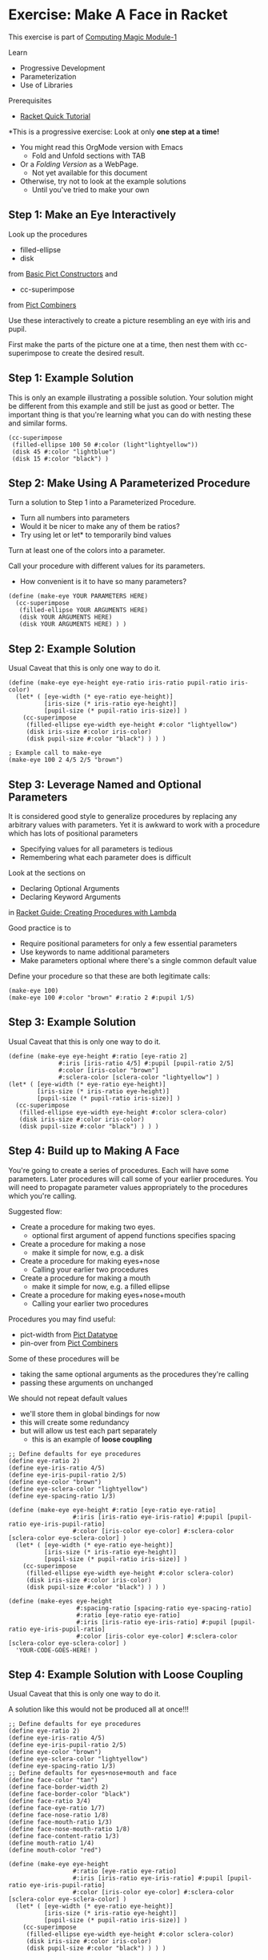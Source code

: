 * Exercise: Make A Face in Racket

This exercise is part of [[https://github.com/GregDavidson/computing-magic/blob/main/Modules/Module-1/module-1.org][Computing Magic Module-1]]

Learn
- Progressive Development
- Parameterization
- Use of Libraries

Prerequisites
- [[https://docs.racket-lang.org/quick][Racket Quick Tutorial]]

*This is a progressive exercise: Look at only *one step at a time!*
- You might read this OrgMode version with Emacs
      - Fold and Unfold sections with TAB
- Or a /Folding Version/ as a WebPage.
      - Not yet available for this document
- Otherwise, try not to look at the example solutions
      - Until you've tried to make your own

** Step 1: Make an Eye Interactively

Look up the procedures 
- filled-ellipse
- disk
from [[https://docs.racket-lang.org/pict/Basic_Pict_Constructors.html][Basic Pict Constructors]] and
- cc-superimpose
from [[https://docs.racket-lang.org/pict/Pict_Combiners.html][Pict Combiners]]

Use these interactively to create a picture resembling an eye with iris and
pupil.

First make the parts of the picture one at a time, then nest them with
cc-superimpose to create the desired result.

** Step 1: Example Solution

This is only an example illustrating a possible solution. Your solution might be
different from this example and still be just as good or better. The important
thing is that you're learning what you can do with nesting these and similar
forms.

#+begin_src racket
  (cc-superimpose
   (filled-ellipse 100 50 #:color (light"lightyellow"))
   (disk 45 #:color "lightblue")
   (disk 15 #:color "black") ) 
#+end_src

** Step 2: Make Using A Parameterized Procedure

Turn a solution to Step 1 into a Parameterized Procedure.
- Turn all numbers into parameters
- Would it be nicer to make any of them be ratios?
- Try using let or let* to temporarily bind values

Turn at least one of the colors into a parameter.

Call your procedure with different values for its parameters.
- How convenient is it to have so many parameters?

#+begin_src racket
  (define (make-eye YOUR PARAMETERS HERE)
    (cc-superimpose
     (filled-ellipse YOUR ARGUMENTS HERE)
     (disk YOUR ARGUMENTS HERE)
     (disk YOUR ARGUMENTS HERE) ) )
#+end_src

** Step 2: Example Solution

Usual Caveat that this is only one way to do it.

#+begin_src racket
  (define (make-eye eye-height eye-ratio iris-ratio pupil-ratio iris-color)
    (let* ( [eye-width (* eye-ratio eye-height)]
            [iris-size (* iris-ratio eye-height)]
            [pupil-size (* pupil-ratio iris-size)] )
      (cc-superimpose
       (filled-ellipse eye-width eye-height #:color "lightyellow")
       (disk iris-size #:color iris-color)
       (disk pupil-size #:color "black") ) ) )
#+end_src

#+begin_src racket
  ; Example call to make-eye
  (make-eye 100 2 4/5 2/5 "brown")
#+end_src

** Step 3: Leverage Named and Optional Parameters

It is considered good style to generalize procedures by replacing any arbitrary
values with parameters. Yet it is awkward to work with a procedure which has
lots of positional parameters
- Specifying values for all parameters is tedious
- Remembering what each parameter does is difficult

Look at the sections on
- Declaring Optional Arguments
- Declaring Keyword Arguments
in [[https://docs.racket-lang.org/guide/lambda.html][Racket Guide: Creating Procedures with Lambda]]

Good practice is to
- Require positional parameters for only a few essential parameters
- Use keywords to name additional parameters
- Make parameters optional where there's a single common default value

Define your procedure so that these are both legitimate calls:
#+begin_src racket
  (make-eye 100)
  (make-eye 100 #:color "brown" #:ratio 2 #:pupil 1/5)
#+end_src


** Step 3: Example Solution

Usual Caveat that this is only one way to do it.

#+begin_src racket
  (define (make-eye eye-height #:ratio [eye-ratio 2]
                #:iris [iris-ratio 4/5] #:pupil [pupil-ratio 2/5]
                #:color [iris-color "brown"]
                #:sclera-color [sclera-color "lightyellow"] )
  (let* ( [eye-width (* eye-ratio eye-height)]
          [iris-size (* iris-ratio eye-height)]
          [pupil-size (* pupil-ratio iris-size)] )
    (cc-superimpose
     (filled-ellipse eye-width eye-height #:color sclera-color)
     (disk iris-size #:color iris-color)
     (disk pupil-size #:color "black") ) ) )
#+end_src

** Step 4: Build up to Making A Face

You're going to create a series of procedures. Each will have some parameters.
Later procedures will call some of your earlier procedures. You will need to
propagate parameter values appropriately to the procedures which you're calling.

Suggested flow:
- Create a procedure for making two eyes.
      - optional first argument of append functions specifies spacing
- Create a procedure for making a nose
      - make it simple for now, e.g. a disk
- Create a procedure for making eyes+nose
      - Calling your earlier two procedures
- Create a procedure for making a mouth
      - make it simple for now, e.g. a filled ellipse
- Create a procedure for making eyes+nose+mouth
      - Calling your earlier two procedures

Procedures you may find useful:
- pict-width from [[https://docs.racket-lang.org/pict/Pict_Datatype.html][Pict Datatype]]
- pin-over from [[https://docs.racket-lang.org/pict/Pict_Combiners.html][Pict Combiners]]

Some of these procedures will be
- taking the same optional arguments as the procedures they're calling
- passing these arguments on unchanged
We should not repeat default values
- we'll store them in global bindings for now
- this will create some redundancy
- but will allow us test each part separately
      - this is an example of *loose coupling*

#+begin_src racket
  ;; Define defaults for eye procedures
  (define eye-ratio 2)
  (define eye-iris-ratio 4/5)
  (define eye-iris-pupil-ratio 2/5)
  (define eye-color "brown")
  (define eye-sclera-color "lightyellow")
  (define eye-spacing-ratio 1/3)

  (define (make-eye eye-height #:ratio [eye-ratio eye-ratio]
                    #:iris [iris-ratio eye-iris-ratio] #:pupil [pupil-ratio eye-iris-pupil-ratio]
                    #:color [iris-color eye-color] #:sclera-color [sclera-color eye-sclera-color] )
    (let* ( [eye-width (* eye-ratio eye-height)]
            [iris-size (* iris-ratio eye-height)]
            [pupil-size (* pupil-ratio iris-size)] )
      (cc-superimpose
       (filled-ellipse eye-width eye-height #:color sclera-color)
       (disk iris-size #:color iris-color)
       (disk pupil-size #:color "black") ) ) )

  (define (make-eyes eye-height
                     #:spacing-ratio [spacing-ratio eye-spacing-ratio]
                     #:ratio [eye-ratio eye-ratio]
                     #:iris [iris-ratio eye-iris-ratio] #:pupil [pupil-ratio eye-iris-pupil-ratio]
                     #:color [iris-color eye-color] #:sclera-color [sclera-color eye-sclera-color] )
    'YOUR-CODE-GOES-HERE! )
#+end_src


** Step 4: Example Solution with Loose Coupling

Usual Caveat that this is only one way to do it.

A solution like this would not be produced all at once!!!

#+begin_src racket
  ;; Define defaults for eye procedures
  (define eye-ratio 2)
  (define eye-iris-ratio 4/5)
  (define eye-iris-pupil-ratio 2/5)
  (define eye-color "brown")
  (define eye-sclera-color "lightyellow")
  (define eye-spacing-ratio 1/3)
  ;; Define defaults for eyes+nose+mouth and face
  (define face-color "tan")
  (define face-border-width 2)
  (define face-border-color "black")
  (define face-ratio 3/4)
  (define face-eye-ratio 1/7)
  (define face-nose-ratio 1/8)
  (define face-mouth-ratio 1/3)
  (define face-nose-mouth-ratio 1/8)
  (define face-content-ratio 1/3)
  (define mouth-ratio 1/4)
  (define mouth-color "red")

  (define (make-eye eye-height
                    #:ratio [eye-ratio eye-ratio]
                    #:iris [iris-ratio eye-iris-ratio] #:pupil [pupil-ratio eye-iris-pupil-ratio]
                    #:color [iris-color eye-color] #:sclera-color [sclera-color eye-sclera-color] )
    (let* ( [eye-width (* eye-ratio eye-height)]
            [iris-size (* iris-ratio eye-height)]
            [pupil-size (* pupil-ratio iris-size)] )
      (cc-superimpose
       (filled-ellipse eye-width eye-height #:color sclera-color)
       (disk iris-size #:color iris-color)
       (disk pupil-size #:color "black") ) ) )


  (define (make-eyes eye-height
                     #:spacing-ratio [spacing-ratio eye-spacing-ratio]
                     #:ratio [eye-ratio eye-ratio]
                     #:iris [iris-ratio eye-iris-ratio] #:pupil [pupil-ratio eye-iris-pupil-ratio]
                     #:color [iris-color eye-color] #:sclera-color [sclera-color eye-sclera-color] )
    (let ([eye (make-eye eye-height #:ratio eye-ratio #:iris iris-ratio #:pupil pupil-ratio
                         #:color iris-color #:sclera-color sclera-color )])
      (hc-append (* spacing-ratio eye-ratio eye-height) eye eye) ) )

  (define (make-nose size) (disk size))

  (define (make-eyes+nose face-height
                          #:face-eye-ratio [face-eye-ratio face-eye-ratio]
                          #:ratio [eye-ratio eye-ratio]
                          #:spacing-ratio [eye-spacing-ratio eye-spacing-ratio]
                          #:iris [iris-ratio eye-iris-ratio] #:pupil [pupil-ratio eye-iris-pupil-ratio]
                          #:color [iris-color eye-color] #:sclera-color [sclera-color eye-sclera-color]
                          #:face-nose-ratio [face-nose-ratio face-nose-ratio] #:eye-nose-spacing [eye-nose-spacing 0] )
    (printf "~a\n" `(vc-append ,eye-nose-spacing
                               (make-eyes ,(* face-height face-eye-ratio))
                               (make-nose ,(* face-height face-nose-ratio)) ))
    (vc-append eye-nose-spacing
               (make-eyes (* face-height face-eye-ratio)
                          #:ratio eye-ratio #:spacing-ratio eye-spacing-ratio
                          #:iris iris-ratio #:pupil pupil-ratio
                          #:color iris-color #:sclera-color sclera-color )
               (make-nose (* face-height face-nose-ratio)) ) )

  (define (make-mouth width #:ratio [ratio mouth-ratio] #:color [color mouth-color])
    (filled-ellipse width (* ratio width) #:color color) )

  (define (make-eyes+nose+mouth face-height
                                #:nose-mouth-ratio [nose-mouth-ratio face-nose-mouth-ratio]
                                #:face-eye-ratio [face-eye-ratio face-eye-ratio]
                                #:eye-ratio [eye-ratio eye-ratio]
                                #:eye-spacing-ratio [eye-spacing-ratio eye-spacing-ratio]
                                #:iris [iris-ratio eye-iris-ratio] #:pupil [pupil-ratio eye-iris-pupil-ratio]
                                #:color [iris-color eye-color] #:sclera-color [sclera-color eye-sclera-color]
                                #:face-nose-ratio [face-nose-ratio face-nose-ratio] #:eye-nose-spacing [eye-nose-spacing 0]
                                #:face-mouth-ratio [face-mouth-ratio face-mouth-ratio] #:mouth-color [mouth-color mouth-color] )
    (let* ( [spacing (* nose-mouth-ratio face-height)] )
      (vc-append spacing
                 (make-eyes+nose face-height
                                 #:face-eye-ratio face-eye-ratio
                                 #:ratio eye-ratio #:spacing-ratio eye-spacing-ratio
                                 #:iris iris-ratio #:pupil pupil-ratio
                                 #:color iris-color #:sclera-color sclera-color
                                 #:face-nose-ratio face-nose-ratio #:eye-nose-spacing eye-nose-spacing
                                 )
                 (make-mouth (* face-height face-mouth-ratio) #:ratio face-mouth-ratio #:color mouth-color) ) ) )

  (define (make-face height  #:ratio [ratio face-ratio]
                #:color [color face-color]
                #:border-width [border-width face-border-width]
                #:nose-mouth-ratio [nose-mouth-ratio face-nose-mouth-ratio]
                #:content-ratio [content-ratio face-content-ratio]
                #:face-eye-ratio [face-eye-ratio face-eye-ratio]
                #:eye-ratio [eye-ratio eye-ratio]
                #:eye-spacing-ratio [eye-spacing-ratio eye-spacing-ratio]
                #:iris [iris-ratio eye-iris-ratio] #:pupil [pupil-ratio eye-iris-pupil-ratio]
                #:eye-color [iris-color eye-color] #:sclera-color [sclera-color eye-sclera-color]
                #:nose-ratio [nose-ratio face-nose-ratio] #:eye-nose-spacing [eye-nose-spacing 0]
                #:mouth-ratio [mouth-ratio face-mouth-ratio] #:mouth-color [mouth-color mouth-color] )
    (let* ( [width (* ratio height)]
            [content (make-eyes+nose+mouth height
                                           #:nose-mouth-ratio nose-mouth-ratio #:face-eye-ratio face-eye-ratio
                                           #:eye-ratio eye-ratio #:eye-spacing-ratio eye-spacing-ratio
                                           #:iris iris-ratio #:pupil pupil-ratio
                                           #:color iris-color #:sclera-color sclera-color
                                           #:face-nose-ratio nose-ratio #:eye-nose-spacing eye-nose-spacing
                                           #:face-mouth-ratio mouth-ratio #:mouth-color mouth-color )]
            [margin (/ (- width (pict-width content)) 2)] )
      (printf "~a\n" `(filled-ellipse ,width ,height #:color ,color #:border-width ,border-width))
      (printf "dx: ~s, dy: ~s\n" margin (* content-ratio height))
      (pin-over
       (filled-ellipse width height #:color color #:border-width border-width)
       margin (* content-ratio height) content ) ) )

#+end_src

** Step 4: A Prettier Solution with Tight Coupling

If we define each procedure inside of the scope of the procedure which calls us,
we can get rid of all of this redundancy. However, we also get rid of the ease
of running and testing each piece independently.

Here it is, do you like it?  Do the comments help you see the scopes?

#+begin_src racket
   #lang slideshow

  (define (make-face face-height
                     #:ratio [face-ratio 3/4]
                     #:color [color "tan"]
                     #:border-width [border-width 2]
                     #:nose-mouth-ratio [nose-mouth-ratio 1/8]
                     #:content-ratio [content-ratio 1/3]
                     #:face-eye-ratio [face-eye-ratio 1/7]
                     #:eye-ratio [eye-ratio 2]
                     #:eye-spacing-ratio [eye-spacing-ratio 1/3]
                     #:iris [iris-ratio 4/5]
                     #:pupil [pupil-ratio 2/5]
                     #:eye-color [eye-color "brown"]
                     #:sclera-color [sclera-color "lightyellow"]
                     #:nose-ratio [nose-ratio 1/8]
                     #:eye-nose-spacing [eye-nose-spacing 0]
                     #:face-mouth-ratio [face-mouth-ratio 1/8]
                     #:mouth-ratio [mouth-ratio 1/4]
                     #:mouth-color [mouth-color "red"] )

    ;; we're still inside the scope of make-face

    (define (make-mouth width #:ratio [ratio mouth-ratio] #:color [color mouth-color])
      (filled-ellipse width (* ratio width) #:color color) )

    (define (make-eyes+nose+mouth)

      ;; we're inside the scope of make-eyes+nose+mouth

      (define (make-eyes+nose)

        ;; we're inside the scope of make-eyes+nose

        (define (make-eyes eye-height)

          ;; we're inside the scope of make-eyes

          (define (make-eye)
            (let* ( [eye-width (* eye-ratio eye-height)]
                    [iris-size (* iris-ratio eye-height)]
                    [pupil-size (* pupil-ratio iris-size)] )
              (cc-superimpose
               (filled-ellipse eye-width eye-height #:color sclera-color)
               (disk iris-size #:color eye-color)
               (disk pupil-size #:color "black") ) ) )

          ;; make-eyes body
          (let ( [eye (make-eye)] )
            (hc-append (* eye-spacing-ratio eye-ratio eye-height) eye eye) ) )

        (define (make-nose size) (disk size))

        ;; make-eyes+nose body
        (vc-append eye-nose-spacing
                   (make-eyes (* face-height face-eye-ratio))
                   (make-nose (* face-height nose-ratio)) ) )

      (define (make-mouth width)
        (filled-ellipse width (* mouth-ratio width) #:color mouth-color) )

      ;; make-eyes+nose+mouth body
      (let* ( [spacing (* nose-mouth-ratio face-height)] )
        (vc-append spacing
                   (make-eyes+nose)
                   (make-mouth (* face-height face-mouth-ratio) ) ) ) )

    ;; make-face body
    (let* ( [width (* face-ratio face-height)]
            [content (make-eyes+nose+mouth)]
            [margin (/ (- width (pict-width content)) 2)] )
      (pin-over
       (filled-ellipse width face-height #:color color #:border-width border-width)
       margin (* content-ratio face-height) content ) ) )

  ;; Example Call
  (make-face 100)
#+end_src

** Step 4: Discussion: Can we have it all?

The first example solution is very /hackable/
- You can explore the solution space experimentally in the repl
- The parameters and their defaults are easy to modify
- Each function is easy to call independently

The problem is that there's a lot of repeated boilerplace
- Many similar keyword arguments are repeated across multiple functions
- The global bindings with the argument defaults also seem syntactically repetitious

How can we have the hackability without the rigidity of nested scopes?

1. Modify the repl or debugger to allow issuing commands inside nested scopes
       - Has anyone already done this?
2. Write a macro to allow defining a named group of
   keyword/parameter-names/default-values compactly and reusing it flexibly
       - Macros are one of Lisp's superpowers
       - This might wind up being a very useful language extension!
       - With set operations for such argument groups, relationships among
         procedure APIs could be made both more explicit and more compact!
       - Such should also allow easy delegation of groups of applicable
         arguments to sub-procedures!
3. Use class objects with inheritance to store the groups of arguments.
       - Advantage: Such is already be provided in Racket and most other Lisps
       - Disadvantage: Some runtime overhead and possibly additional complexity.


Questions:
1. What might these approaches look like?
2. What other approaches can you think of?
3. What's already been done in this design space?
4. Would you like to learn about
       - Racket (or other Lisp) macros?
       - Racket (or other Lisp) class and object systems?

** Step Infinity: Complex Objects, e.g. Noses, Mouths, Eyelids, etc.

Once you determine what you want to be able to make you can select the right
tools from Racket's libraries.

*** Browsing the High-Level Libraries

There are more useful procedures in the pict library. Some of them are packaged
in sub-libraries and so they need a require form:

#+begin_src racket
  (require pict/color)

  (make-eye 30 #:color (light "aquamarine"))
#+end_src

Racket provides other easy-to-use high-level libraries for graphics, e.g.
Pict3D for creating 3D images.

Browse the section /GUI and Graphics Libraries/ in the
- [[https://docs.racket-lang.org][Racket Documentation Webpage]]

Two of the high-level graphics systems provide [[https://en.wikipedia.org/wiki/B%C3%A9zier_curve][Bézier Curves]] which can compactly
describe many complex curves and surfaces:
- [[https://docs.racket-lang.org/metapict/index.html#%28part._ref-bez%29][Bezier Curves]] in the [[https://docs.racket-lang.org/metapict/index.html][MetaPict Library]]
- [[https://docs.racket-lang.org/manual-sketching/Examples.html#%28part._example_bezier%29][Bezier]] in the [[https://docs.racket-lang.org/manual-sketching/index.html][Sketching Library/Language]]

*** Learning the Lower-Level Racket Drawing Toolkit

Racket's high-level libraries are based on the lower level [[https://docs.racket-lang.org/draw/index.html][Racket Drawing Toolkit]]

If you find the existing high-level libraries too limited for
something you want to do, you can use the Racket Drawing Toolkit directly.

You can also use the Racket Drawing Toolkit selectively in combination with
higher level Racket libraries.

The Racket Drawing Toolkit leverages Racket's ability to do /Object Oriented
Programming/ to manage the complexity of low level graphics.

Here's the [[https://docs.racket-lang.org/draw/overview.html][Racket Drawing Toolkit Overview]]

Here's an example you can run in DrRacket:

#+begin_src racket
  #lang racket

  (require pict)
  (require racket/draw)

  (define (make-fancy-triangle w h)
    (dc (λ (dc dx dy)
          (define old-brush (send dc get-brush))
          (define old-pen (send dc get-pen))
          (send dc set-brush
                (new brush% [style 'fdiagonal-hatch]
                     [color "darkslategray"] ) )
          (send dc set-pen
                (new pen% [width 3] [color "slategray"]) )
          (define path (new dc-path%))
          (send path move-to 0 0)
          (send path line-to 50 0)
          (send path line-to 25 50)
          (send path close)
          (send dc draw-path path dx dy)
          (send dc set-brush old-brush)
          (send dc set-pen old-pen) )
        w h ) )

  ;; try: (make-fancy-triangle 50 50)
#+end_src

Notice that we're still using our familiar pict library so we can mix and match
high-level pict functions with the low-level Racket Drawing Toolkit features.

** Bitmaps

The Racket Making Library can create and manipulate Bitmaps directly.

Existing images in files can be loaded into bitmaps in several ways, e.g.
- (make-object bitmap% PATH-TO-FILE-AS-STRING KIND)
- where KIND is an image File Format identified by one of these symbols:
      - 'gif 'gif/mask 'gif/alpha
      - 'jpeg 'jpeg/alpha
      - 'png 'png/mask 'png/alpha
      - 'xbm 'xbm/alpha 'xpm 'xpm/alpha
      - 'bmp 'bmp/alpha

Bitmaps have a fixed resolution.

** SVG = Scalable Vector Graphics

The Racket Making Library can also work with SVGs which can be scaled to fit
any resolution.

The Racket Making Tookit can use SVGs by using the [[https://docs.racket-lang.org/draw/svg-dc_.html][Drawing Class svg-dc%]]

The making methods are the same as making on a bitmap, but the result is often
nicer.
